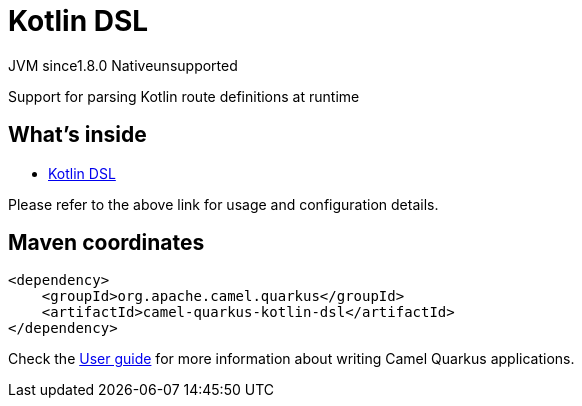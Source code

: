 // Do not edit directly!
// This file was generated by camel-quarkus-maven-plugin:update-extension-doc-page
= Kotlin DSL
:linkattrs:
:cq-artifact-id: camel-quarkus-kotlin-dsl
:cq-native-supported: false
:cq-status: Preview
:cq-status-deprecation: Preview
:cq-description: Support for parsing Kotlin route definitions at runtime
:cq-deprecated: false
:cq-jvm-since: 1.8.0
:cq-native-since: n/a

[.badges]
[.badge-key]##JVM since##[.badge-supported]##1.8.0## [.badge-key]##Native##[.badge-unsupported]##unsupported##

Support for parsing Kotlin route definitions at runtime

== What's inside

* xref:{cq-camel-components}:others:kotlin-dsl.adoc[Kotlin DSL]

Please refer to the above link for usage and configuration details.

== Maven coordinates

[source,xml]
----
<dependency>
    <groupId>org.apache.camel.quarkus</groupId>
    <artifactId>camel-quarkus-kotlin-dsl</artifactId>
</dependency>
----

Check the xref:user-guide/index.adoc[User guide] for more information about writing Camel Quarkus applications.
